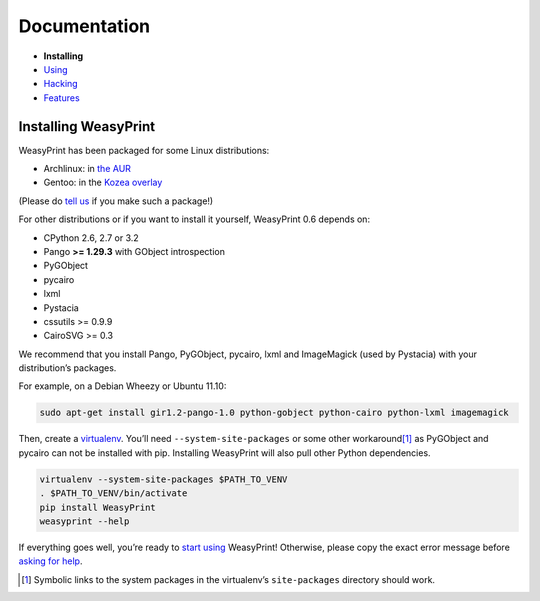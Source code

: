 Documentation
=============

* **Installing**
* `Using </using/>`_
* `Hacking </hacking/>`_
* `Features </features/>`_

Installing WeasyPrint
---------------------

WeasyPrint has been packaged for some Linux distributions:

* Archlinux: in `the AUR`_
* Gentoo: in the `Kozea overlay`_

(Please do `tell us`_ if you make such a package!)

.. _the AUR: https://aur.archlinux.org/packages.php?ID=57621
.. _Kozea overlay: https://github.com/Kozea/Overlay/blob/master/README
.. _tell us: /community/


For other distributions or if you want to install it yourself,
WeasyPrint 0.6 depends on:

.. Note: keep this in sync with setup.py

* CPython 2.6, 2.7 or 3.2
* Pango **>= 1.29.3** with GObject introspection
* PyGObject
* pycairo
* lxml
* Pystacia
* cssutils >= 0.9.9
* CairoSVG >= 0.3

We recommend that you install Pango, PyGObject, pycairo, lxml and ImageMagick
(used by Pystacia) with your distribution’s packages.

For example, on a Debian Wheezy or Ubuntu 11.10:

.. code-block:: sh

    sudo apt-get install gir1.2-pango-1.0 python-gobject python-cairo python-lxml imagemagick

Then, create a `virtualenv`_. You’ll need ``--system-site-packages`` or
some other workaround\ [#]_ as PyGObject and pycairo can not be installed
with pip. Installing WeasyPrint will also pull other Python dependencies.

.. _virtualenv: http://www.virtualenv.org/

.. code-block:: sh

    virtualenv --system-site-packages $PATH_TO_VENV
    . $PATH_TO_VENV/bin/activate
    pip install WeasyPrint
    weasyprint --help

If everything goes well, you’re ready to `start using </using/>`_ WeasyPrint!
Otherwise, please copy the exact error message before `asking for help
</community/>`_.

.. [#] Symbolic links to the system packages in the virtualenv’s
       ``site-packages`` directory should work.
